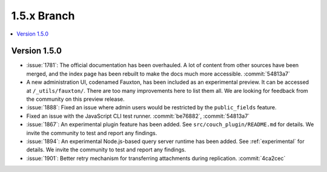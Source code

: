 .. Licensed under the Apache License, Version 2.0 (the "License"); you may not
.. use this file except in compliance with the License. You may obtain a copy of
.. the License at
..
..   http://www.apache.org/licenses/LICENSE-2.0
..
.. Unless required by applicable law or agreed to in writing, software
.. distributed under the License is distributed on an "AS IS" BASIS, WITHOUT
.. WARRANTIES OR CONDITIONS OF ANY KIND, either express or implied. See the
.. License for the specific language governing permissions and limitations under
.. the License.


.. _release/1.5.x:

============
1.5.x Branch
============

.. contents::
   :depth: 1
   :local:

.. _release/1.5.0:

Version 1.5.0
=============

* :issue:`1781`: The official documentation has been overhauled. A lot of
  content from other sources have been merged, and the index page
  has been rebuilt to make the docs much more accessible.
  :commit:`54813a7`
* A new administration UI, codenamed Fauxton, has been included as an
  experimental preview. It can be accessed at ``/_utils/fauxton/``. There
  are too many improvements here to list them all. We are looking for
  feedback from the community on this preview release.
* :issue:`1888`: Fixed an issue where admin users would be restricted by
  the ``public_fields`` feature.
* Fixed an issue with the JavaScript CLI test runner. :commit:`be76882`,
  :commit:`54813a7`
* :issue:`1867`: An experimental plugin feature has been added. See
  ``src/couch_plugin/README.md`` for details. We invite the community to
  test and report any findings.
* :issue:`1894`: An experimental Node.js-based query server runtime
  has been added. See :ref:`experimental` for details. We invite the
  community to test and report any findings.
* :issue:`1901`: Better retry mechanism for transferring attachments
  during replication. :commit:`4ca2cec`
